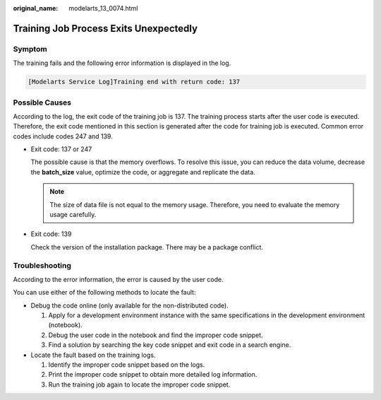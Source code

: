 :original_name: modelarts_13_0074.html

.. _modelarts_13_0074:

Training Job Process Exits Unexpectedly
=======================================

Symptom
-------

The training fails and the following error information is displayed in the log.

.. code-block::

   [Modelarts Service Log]Training end with return code: 137

Possible Causes
---------------

According to the log, the exit code of the training job is 137. The training process starts after the user code is executed. Therefore, the exit code mentioned in this section is generated after the code for training job is executed. Common error codes include codes 247 and 139.

-  Exit code: 137 or 247

   The possible cause is that the memory overflows. To resolve this issue, you can reduce the data volume, decrease the **batch_size** value, optimize the code, or aggregate and replicate the data.

   .. note::

      The size of data file is not equal to the memory usage. Therefore, you need to evaluate the memory usage carefully.

-  Exit code: 139

   Check the version of the installation package. There may be a package conflict.

Troubleshooting
---------------

According to the error information, the error is caused by the user code.

You can use either of the following methods to locate the fault:

-  Debug the code online (only available for the non-distributed code).

   #. Apply for a development environment instance with the same specifications in the development environment (notebook).
   #. Debug the user code in the notebook and find the improper code snippet.
   #. Find a solution by searching the key code snippet and exit code in a search engine.

-  Locate the fault based on the training logs.

   #. Identify the improper code snippet based on the logs.
   #. Print the improper code snippet to obtain more detailed log information.
   #. Run the training job again to locate the improper code snippet.

